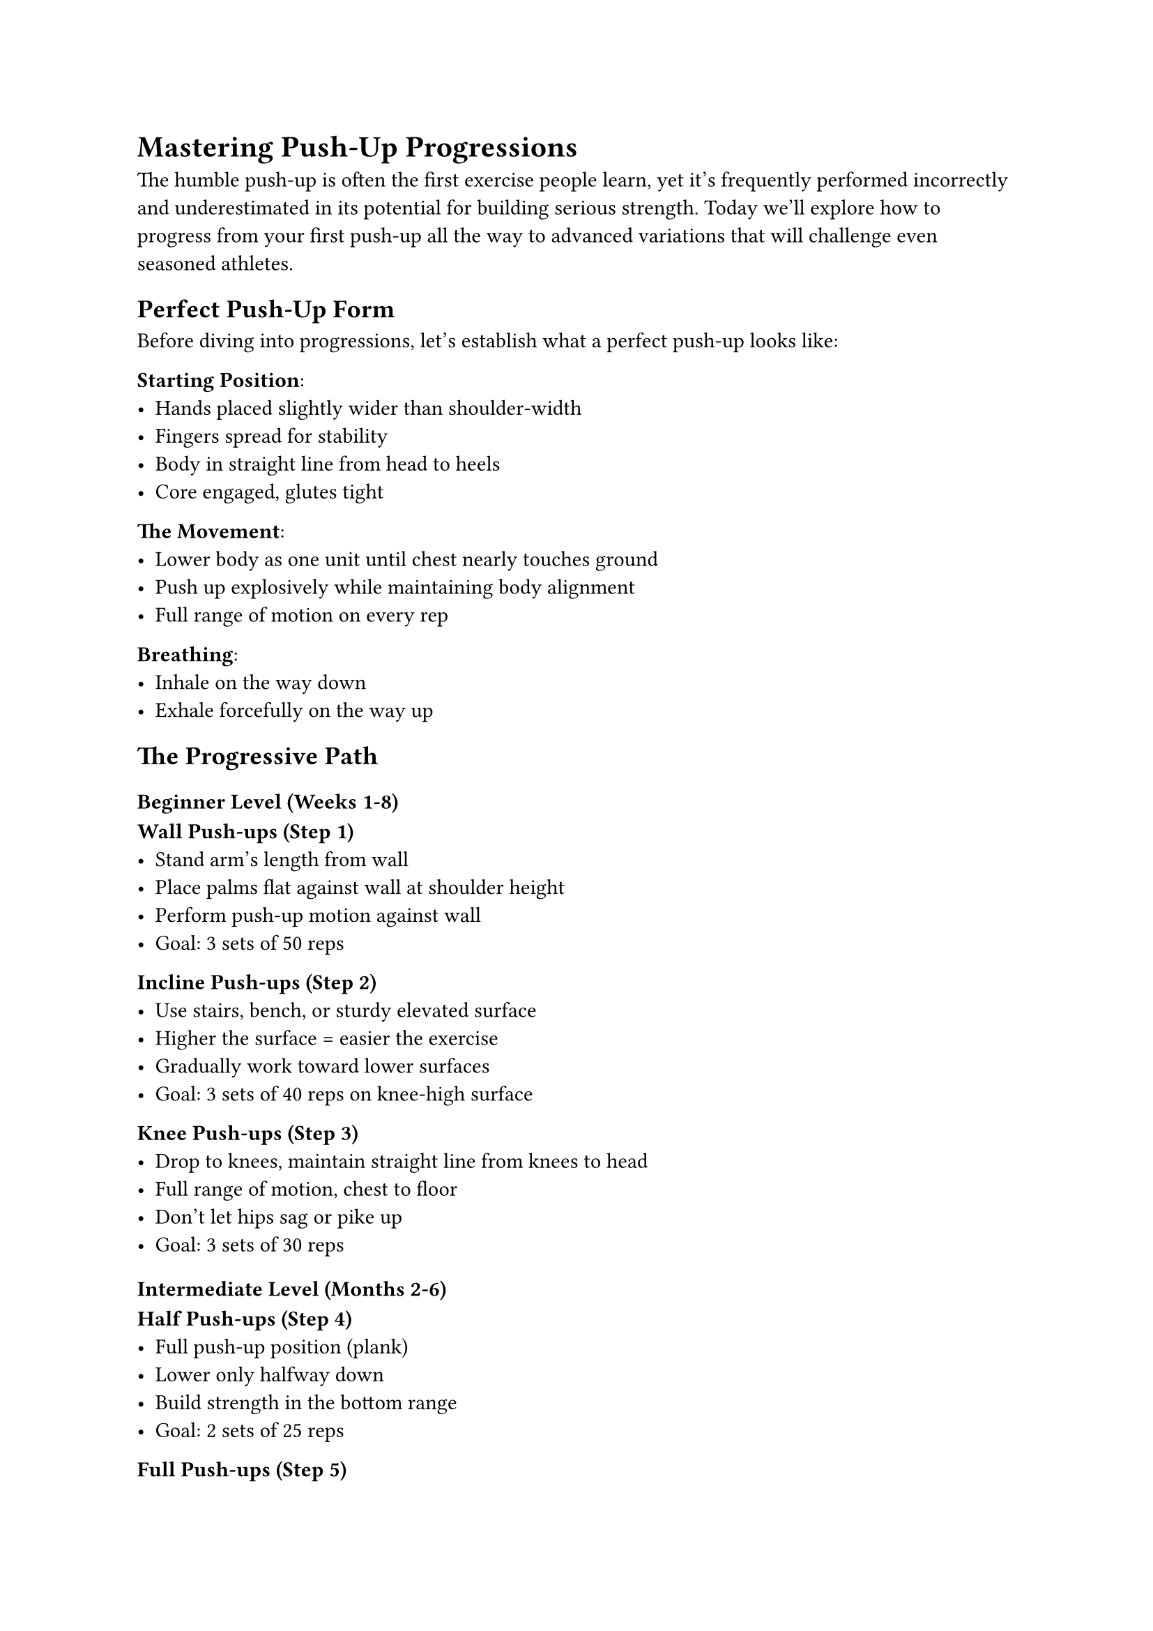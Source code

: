 

= Mastering Push-Up Progressions

The humble push-up is often the first exercise people learn, yet it's frequently performed incorrectly and underestimated in its potential for building serious strength. Today we'll explore how to progress from your first push-up all the way to advanced variations that will challenge even seasoned athletes.

== Perfect Push-Up Form

Before diving into progressions, let's establish what a perfect push-up looks like:

*Starting Position*:
- Hands placed slightly wider than shoulder-width
- Fingers spread for stability
- Body in straight line from head to heels
- Core engaged, glutes tight

*The Movement*:
- Lower body as one unit until chest nearly touches ground
- Push up explosively while maintaining body alignment
- Full range of motion on every rep

*Breathing*:
- Inhale on the way down
- Exhale forcefully on the way up

== The Progressive Path

=== Beginner Level (Weeks 1-8)

*Wall Push-ups (Step 1)*
- Stand arm's length from wall
- Place palms flat against wall at shoulder height
- Perform push-up motion against wall
- Goal: 3 sets of 50 reps

*Incline Push-ups (Step 2)*
- Use stairs, bench, or sturdy elevated surface
- Higher the surface = easier the exercise
- Gradually work toward lower surfaces
- Goal: 3 sets of 40 reps on knee-high surface

*Knee Push-ups (Step 3)*
- Drop to knees, maintain straight line from knees to head
- Full range of motion, chest to floor
- Don't let hips sag or pike up
- Goal: 3 sets of 30 reps

=== Intermediate Level (Months 2-6)

*Half Push-ups (Step 4)*
- Full push-up position (plank)
- Lower only halfway down
- Build strength in the bottom range
- Goal: 2 sets of 25 reps

*Full Push-ups (Step 5)*
- The classic push-up with perfect form
- Chest touches floor on every rep
- Control the descent (2-3 seconds)
- Goal: 2 sets of 20 reps

*Close Push-ups (Step 6)*
- Hands closer together (diamond shape optional)
- Targets triceps more heavily
- Requires more core stability  
- Goal: 2 sets of 15 reps

=== Advanced Level (6+ Months)

*Uneven Push-ups (Step 7)*
- One hand on elevated surface (basketball, book)
- Develops unilateral strength
- Alternate hands between sets
- Goal: 2 sets of 12 reps each side

*Half One-Arm Push-ups (Step 8)*
- One hand on ground, other behind back
- Lower only halfway down
- Use wide stance for stability
- Goal: 1 set of 10 reps each arm

*Lever Push-ups (Step 9)*
- One arm does the work, other just touches ground
- Non-working arm provides minimal assistance
- Goal: 1 set of 8 reps each arm

*One-Arm Push-ups (Step 10)*
- The ultimate pushing exercise
- One hand behind back, full range of motion
- Requires exceptional strength and stability
- Goal: 1 set of 5 reps each arm

== Programming Your Push-Up Training

*Frequency*: 3-4 times per week with rest days between
*Sets and Reps*: Focus on quality over quantity
*Progression*: Master each step before advancing
*Patience*: Expect 6-8 weeks minimum per progression level

=== Sample Training Week

*Monday*: Current progression level
*Tuesday*: Previous progression (higher reps for volume)
*Wednesday*: Rest or light stretching
*Thursday*: Current progression level  
*Friday*: Advanced progression attempt (even if just negative/lowering portion)
*Weekend*: Rest

== Common Issues and Solutions

*Sagging hips*: Engage core harder, practice planks
*Limited range of motion*: Work on shoulder and chest mobility
*Wrist pain*: Use push-up handles or fists instead of palms
*Plateauing*: Add pauses, change tempo, or incorporate other variations

== Advanced Variations to Explore

Once you've mastered the basic progression, these variations add new challenges:

- *Archer Push-ups*: One arm straight, one bent
- *Hindu Push-ups*: Dynamic movement with hip mobility
- *Handstand Push-ups*: Ultimate vertical pushing exercise
- *Pseudo Planche Push-ups*: Hands positioned lower, lean forward

== The Mental Game

Push-up progressions teach us patience and persistence. The jump from knee push-ups to full push-ups can take months. The leap from full push-ups to one-arm push-ups might take years.

This isn't failure – it's the path. Every rep you perform is an investment in your future strength. Trust the process, and remember that consistency trumps intensity every time.

*Next week*: We'll explore pull-up progressions and how to build your first pull-up from zero.
